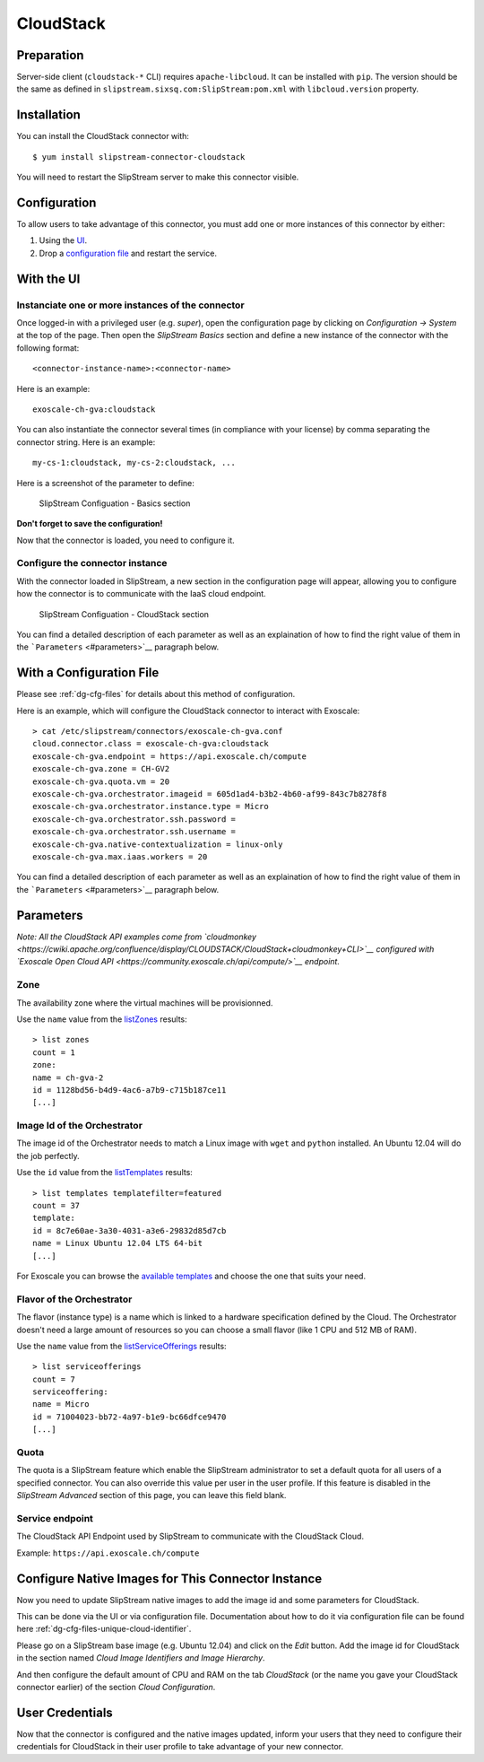 CloudStack
==========

Preparation
-----------

Server-side client (``cloudstack-*`` CLI) requires ``apache-libcloud``.
It can be installed with ``pip``. The version should be the same as
defined in ``slipstream.sixsq.com:SlipStream:pom.xml`` with
``libcloud.version`` property.

Installation
------------

You can install the CloudStack connector with:

::

    $ yum install slipstream-connector-cloudstack

You will need to restart the SlipStream server to make this connector
visible.

Configuration
-------------

To allow users to take advantage of this connector, you must add one or
more instances of this connector by either:

1. Using the `UI <#with-the-ui>`__.
2. Drop a `configuration file <#with-a-configuration-file>`__ and
   restart the service.

With the UI
-----------

Instanciate one or more instances of the connector
~~~~~~~~~~~~~~~~~~~~~~~~~~~~~~~~~~~~~~~~~~~~~~~~~~

Once logged-in with a privileged user (e.g. *super*), open the
configuration page by clicking on *Configuration -> System* at the top
of the page. Then open the *SlipStream Basics* section and define a new
instance of the connector with the following format:

::

    <connector-instance-name>:<connector-name>

Here is an example:

::

    exoscale-ch-gva:cloudstack

You can also instantiate the connector several times (in compliance with
your license) by comma separating the connector string. Here is an
example:

::

    my-cs-1:cloudstack, my-cs-2:cloudstack, ...

Here is a screenshot of the parameter to define:

.. figure:: images/screenshot-cloud-config-param.png
   :alt: SlipStream Configuation - Basics section

   SlipStream Configuation - Basics section

**Don't forget to save the configuration!**

Now that the connector is loaded, you need to configure it.

Configure the connector instance
~~~~~~~~~~~~~~~~~~~~~~~~~~~~~~~~

With the connector loaded in SlipStream, a new section in the
configuration page will appear, allowing you to configure how the
connector is to communicate with the IaaS cloud endpoint.

.. figure:: images/screenshot-cloudstack_ss_system_parameters.png
   :alt: SlipStream Configuation - CloudStack section

   SlipStream Configuation - CloudStack section

You can find a detailed description of each parameter as well as an
explaination of how to find the right value of them in the
```Parameters`` <#parameters>`__ paragraph below.

With a Configuration File
-------------------------

Please see :ref:`dg-cfg-files` for details about this method of
configuration.

Here is an example, which will configure the CloudStack connector to
interact with Exoscale:

::

    > cat /etc/slipstream/connectors/exoscale-ch-gva.conf
    cloud.connector.class = exoscale-ch-gva:cloudstack
    exoscale-ch-gva.endpoint = https://api.exoscale.ch/compute
    exoscale-ch-gva.zone = CH-GV2
    exoscale-ch-gva.quota.vm = 20
    exoscale-ch-gva.orchestrator.imageid = 605d1ad4-b3b2-4b60-af99-843c7b8278f8
    exoscale-ch-gva.orchestrator.instance.type = Micro
    exoscale-ch-gva.orchestrator.ssh.password =
    exoscale-ch-gva.orchestrator.ssh.username =
    exoscale-ch-gva.native-contextualization = linux-only
    exoscale-ch-gva.max.iaas.workers = 20

You can find a detailed description of each parameter as well as an
explaination of how to find the right value of them in the
```Parameters`` <#parameters>`__ paragraph below.

Parameters
----------

*Note: All the CloudStack API examples come from
`cloudmonkey <https://cwiki.apache.org/confluence/display/CLOUDSTACK/CloudStack+cloudmonkey+CLI>`__
configured with `Exoscale Open Cloud
API <https://community.exoscale.ch/api/compute/>`__ endpoint.*

Zone
~~~~

The availability zone where the virtual machines will be provisionned.

Use the ``name`` value from the
`listZones <https://cloudstack.apache.org/docs/api/apidocs-4.0.0/domain_admin/listZones.html>`__
results:

::

    > list zones
    count = 1
    zone:
    name = ch-gva-2
    id = 1128bd56-b4d9-4ac6-a7b9-c715b187ce11
    [...]

Image Id of the Orchestrator
~~~~~~~~~~~~~~~~~~~~~~~~~~~~

The image id of the Orchestrator needs to match a Linux image with
``wget`` and ``python`` installed. An Ubuntu 12.04 will do the job
perfectly.

Use the ``id`` value from the
`listTemplates <https://cloudstack.apache.org/docs/api/apidocs-4.0.0/domain_admin/listTemplates.html>`__
results:

::

    > list templates templatefilter=featured
    count = 37
    template:
    id = 8c7e60ae-3a30-4031-a3e6-29832d85d7cb
    name = Linux Ubuntu 12.04 LTS 64-bit
    [...]

For Exoscale you can browse the `available
templates <https://www.exoscale.ch/open-cloud/templates/>`__ and choose
the one that suits your need.

Flavor of the Orchestrator
~~~~~~~~~~~~~~~~~~~~~~~~~~

The flavor (instance type) is a name which is linked to a hardware
specification defined by the Cloud. The Orchestrator doesn't need a
large amount of resources so you can choose a small flavor (like 1 CPU
and 512 MB of RAM).

Use the ``name`` value from the
`listServiceOfferings <https://cloudstack.apache.org/docs/api/apidocs-4.0.0/domain_admin/listServiceOfferings.html>`__
results:

::

    > list serviceofferings
    count = 7
    serviceoffering:
    name = Micro
    id = 71004023-bb72-4a97-b1e9-bc66dfce9470
    [...]

Quota
~~~~~

The quota is a SlipStream feature which enable the SlipStream
administrator to set a default quota for all users of a specified
connector. You can also override this value per user in the user
profile. If this feature is disabled in the *SlipStream Advanced*
section of this page, you can leave this field blank.

Service endpoint
~~~~~~~~~~~~~~~~

The CloudStack API Endpoint used by SlipStream to communicate with the
CloudStack Cloud.

Example: ``https://api.exoscale.ch/compute``

Configure Native Images for This Connector Instance
---------------------------------------------------

Now you need to update SlipStream native images to add the image id and
some parameters for CloudStack.

This can be done via the UI or via configuration file. Documentation
about how to do it via configuration file can be found here
:ref:`dg-cfg-files-unique-cloud-identifier`.

Please go on a SlipStream base image (e.g. Ubuntu 12.04) and click on
the *Edit* button. Add the image id for CloudStack in the section named
*Cloud Image Identifiers and Image Hierarchy*.

And then configure the default amount of CPU and RAM on the tab
*CloudStack* (or the name you gave your CloudStack connector earlier) of
the section *Cloud Configuration*.

User Credentials
----------------

Now that the connector is configured and the native images updated,
inform your users that they need to configure their credentials for
CloudStack in their user profile to take advantage of your new
connector.
